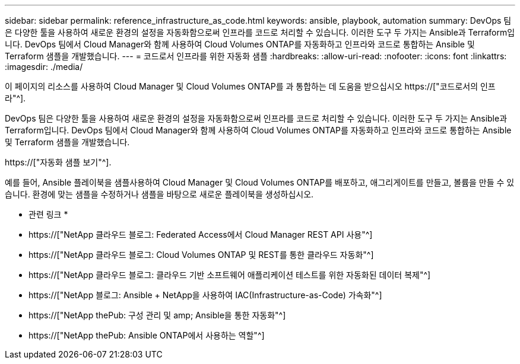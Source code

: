 ---
sidebar: sidebar 
permalink: reference_infrastructure_as_code.html 
keywords: ansible, playbook, automation 
summary: DevOps 팀은 다양한 툴을 사용하여 새로운 환경의 설정을 자동화함으로써 인프라를 코드로 처리할 수 있습니다. 이러한 도구 두 가지는 Ansible과 Terraform입니다. DevOps 팀에서 Cloud Manager와 함께 사용하여 Cloud Volumes ONTAP를 자동화하고 인프라와 코드로 통합하는 Ansible 및 Terraform 샘플을 개발했습니다. 
---
= 코드로서 인프라를 위한 자동화 샘플
:hardbreaks:
:allow-uri-read: 
:nofooter: 
:icons: font
:linkattrs: 
:imagesdir: ./media/


[role="lead"]
이 페이지의 리소스를 사용하여 Cloud Manager 및 Cloud Volumes ONTAP를 과 통합하는 데 도움을 받으십시오 https://["코드로서의 인프라"^].

DevOps 팀은 다양한 툴을 사용하여 새로운 환경의 설정을 자동화함으로써 인프라를 코드로 처리할 수 있습니다. 이러한 도구 두 가지는 Ansible과 Terraform입니다. DevOps 팀에서 Cloud Manager와 함께 사용하여 Cloud Volumes ONTAP를 자동화하고 인프라와 코드로 통합하는 Ansible 및 Terraform 샘플을 개발했습니다.

https://["자동화 샘플 보기"^].

예를 들어, Ansible 플레이북을 샘플사용하여 Cloud Manager 및 Cloud Volumes ONTAP를 배포하고, 애그리게이트를 만들고, 볼륨을 만들 수 있습니다. 환경에 맞는 샘플을 수정하거나 샘플을 바탕으로 새로운 플레이북을 생성하십시오.

* 관련 링크 *

* https://["NetApp 클라우드 블로그: Federated Access에서 Cloud Manager REST API 사용"^]
* https://["NetApp 클라우드 블로그: Cloud Volumes ONTAP 및 REST를 통한 클라우드 자동화"^]
* https://["NetApp 클라우드 블로그: 클라우드 기반 소프트웨어 애플리케이션 테스트를 위한 자동화된 데이터 복제"^]
* https://["NetApp 블로그: Ansible + NetApp을 사용하여 IAC(Infrastructure-as-Code) 가속화"^]
* https://["NetApp thePub: 구성 관리 및 amp; Ansible을 통한 자동화"^]
* https://["NetApp thePub: Ansible ONTAP에서 사용하는 역할"^]

